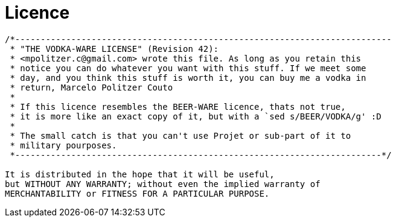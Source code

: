 = Licence =

----
/*--------------------------------------------------------------------------
 * "THE VODKA-WARE LICENSE" (Revision 42):
 * <mpolitzer.c@gmail.com> wrote this file. As long as you retain this
 * notice you can do whatever you want with this stuff. If we meet some
 * day, and you think this stuff is worth it, you can buy me a vodka in
 * return, Marcelo Politzer Couto
 *
 * If this licence resembles the BEER-WARE licence, thats not true,
 * it is more like an exact copy of it, but with a `sed s/BEER/VODKA/g' :D
 *
 * The small catch is that you can't use Projet or sub-part of it to 
 * military pourposes.
 *------------------------------------------------------------------------*/

It is distributed in the hope that it will be useful,
but WITHOUT ANY WARRANTY; without even the implied warranty of
MERCHANTABILITY or FITNESS FOR A PARTICULAR PURPOSE.
----
